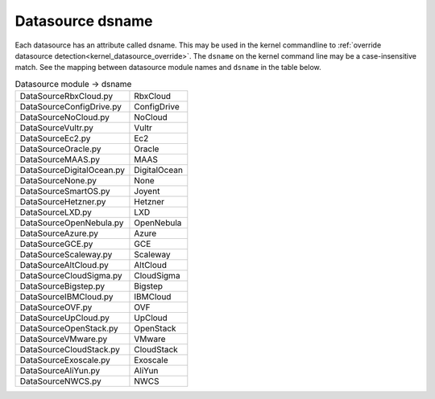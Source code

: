 .. _datasource_dsname:

Datasource dsname
*****************

Each datasource has an attribute called dsname. This may be used in the
kernel commandline to
:ref:`override datasource detection<kernel_datasource_override>`. The
``dsname`` on the kernel command line may be a case-insensitive match. See the
mapping between datasource module names and ``dsname`` in the table below.


..
    generate the following map with the following one-liner:

    find cloudinit/sources -name 'DataSource*.py' \
       | xargs grep 'dsname =' \
       | awk -F '[/:"]' '{print $3 ", " $5}'


.. csv-table:: Datasource module -> dsname
   :align: left

    DataSourceRbxCloud.py, RbxCloud
    DataSourceConfigDrive.py, ConfigDrive
    DataSourceNoCloud.py, NoCloud
    DataSourceVultr.py, Vultr
    DataSourceEc2.py, Ec2
    DataSourceOracle.py, Oracle
    DataSourceMAAS.py, MAAS
    DataSourceDigitalOcean.py, DigitalOcean
    DataSourceNone.py, None
    DataSourceSmartOS.py, Joyent
    DataSourceHetzner.py, Hetzner
    DataSourceLXD.py, LXD
    DataSourceOpenNebula.py, OpenNebula
    DataSourceAzure.py, Azure
    DataSourceGCE.py, GCE
    DataSourceScaleway.py, Scaleway
    DataSourceAltCloud.py, AltCloud
    DataSourceCloudSigma.py, CloudSigma
    DataSourceBigstep.py, Bigstep
    DataSourceIBMCloud.py, IBMCloud
    DataSourceOVF.py, OVF
    DataSourceUpCloud.py, UpCloud
    DataSourceOpenStack.py, OpenStack
    DataSourceVMware.py, VMware
    DataSourceCloudStack.py, CloudStack
    DataSourceExoscale.py, Exoscale
    DataSourceAliYun.py, AliYun
    DataSourceNWCS.py, NWCS
